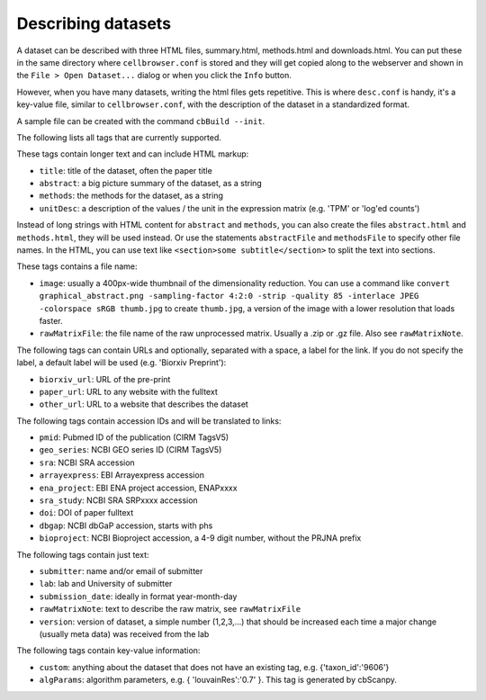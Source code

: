 Describing datasets
-------------------

A dataset can be described with three HTML files, summary.html, methods.html
and downloads.html.  You can put these in the same directory where
``cellbrowser.conf`` is stored and they will get copied 
along to the webserver and shown in the ``File > Open Dataset...`` dialog or
when you click the ``Info`` button.

However, when you have many datasets, writing the html files gets repetitive.
This is where ``desc.conf`` is handy, it's a key-value file, similar to ``cellbrowser.conf``, with the
description of the dataset in a standardized format.

A sample file can be created with the command ``cbBuild --init``.

The following lists all tags that are currently supported.

These tags contain longer text and can include HTML markup:

- ``title``: title of the dataset, often the paper title
- ``abstract``: a big picture summary of the dataset, as a string
- ``methods``: the methods for the dataset, as a string
- ``unitDesc``: a description of the values / the unit in the expression matrix
  (e.g. 'TPM' or 'log'ed counts')

Instead of long strings with HTML content for ``abstract`` and ``methods``, you can also create the
files ``abstract.html`` and ``methods.html``, they will be used instead. Or use the 
statements ``abstractFile`` and ``methodsFile`` to specify other file names. In the HTML, 
you can use text like ``<section>some subtitle</section>`` to split the text into sections.

These tags contains a file name:

- ``image``: usually a 400px-wide thumbnail of the dimensionality reduction. You can use a command like ``convert graphical_abstract.png -sampling-factor 4:2:0 -strip -quality 85 -interlace JPEG -colorspace sRGB thumb.jpg`` to create ``thumb.jpg``, a version of the image with a lower resolution that loads faster.
- ``rawMatrixFile``: the file name of the raw unprocessed matrix. Usually a .zip or .gz file. Also see ``rawMatrixNote``.

The following tags can contain URLs and optionally, separated with a space, a label for the link. If you do 
not specify the label, a default label will be used (e.g. 'Biorxiv Preprint'):

- ``biorxiv_url``: URL of the pre-print
- ``paper_url``: URL to any website with the fulltext
- ``other_url``: URL to a website that describes the dataset

The following tags contain accession IDs and will be translated to links:

- ``pmid``: Pubmed ID of the publication (CIRM TagsV5)
- ``geo_series``: NCBI GEO series ID (CIRM TagsV5)
- ``sra``: NCBI SRA accession
- ``arrayexpress``: EBI Arrayexpress accession
- ``ena_project``: EBI ENA project accession, ENAPxxxx
- ``sra_study``: NCBI SRA SRPxxxx accession
- ``doi``: DOI of paper fulltext
- ``dbgap``: NCBI dbGaP accession, starts with phs
- ``bioproject``: NCBI Bioproject accession, a 4-9 digit number, without the PRJNA prefix

The following tags contain just text:

- ``submitter``: name and/or email of submitter
- ``lab``: lab and University of submitter
- ``submission_date``: ideally in format year-month-day
- ``rawMatrixNote``: text to describe the raw matrix, see ``rawMatrixFile``
- ``version``: version of dataset, a simple number (1,2,3,...) that should be increased each time a major change (usually meta data) was received from the lab

The following tags contain key-value information:

- ``custom``: anything about the dataset that does not have an existing tag, e.g. {'taxon_id':'9606'}
- ``algParams``: algorithm parameters, e.g. { 'louvainRes':'0.7' }. This tag is generated by cbScanpy.
